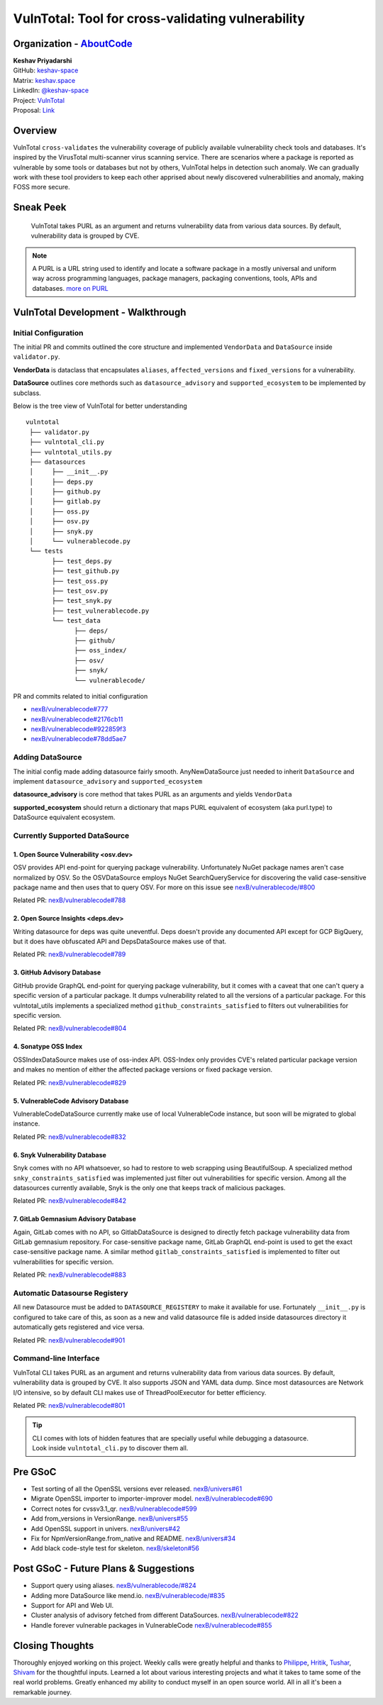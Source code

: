VulnTotal: Tool for cross-validating vulnerability
==================================================

Organization - `AboutCode <https://www.aboutcode.org>`_
-----------------------------------------------------------
| **Keshav Priyadarshi**
| GitHub: `keshav-space <https://github.com/keshav-space>`_
| Matrix: `keshav.space <https://matrix.to/#/@keshav.space:matrix.org>`_
| LinkedIn: `@keshav-space <https://www.linkedin.com/in/keshav-space>`_
| Project: `VulnTotal <https://github.com/nexB/vulnerablecode/tree/main/vulntotal>`_
| Proposal: `Link <https://docs.google.com/document/d/1it5eKwIiSsnuKuMAPhP1SoYiq412bdPmuAWNN25ZVAY/edit>`_

Overview
---------

VulnTotal ``cross-validates`` the vulnerability coverage of publicly available
vulnerability check tools and databases. It's inspired by the VirusTotal
multi-scanner virus scanning service. There are scenarios where a package
is reported as vulnerable by some tools or databases but not by others,
VulnTotal helps in detection such anomaly. We can gradually work with
these tool providers to keep each other apprised about newly discovered
vulnerabilities and anomaly, making FOSS more secure.

Sneak Peek
-----------------

.. figure:: https://user-images.githubusercontent.com/44315208/188985807-b13e2c08-dd5c-40ec-8f8d-6b15b6d6f4db.gif

   VulnTotal takes PURL as an argument and returns vulnerability data from various data sources.
   By default, vulnerability data is grouped by CVE.

.. note::
   A PURL is a URL string used to identify and locate a software package in a mostly universal and uniform
   way across programming languages, package managers, packaging conventions, tools, APIs and databases.
   `more on PURL <https://github.com/package-url>`_

VulnTotal Development - Walkthrough
------------------------------------

Initial Configuration
^^^^^^^^^^^^^^^^^^^^^^^^

The initial PR and commits outlined the core structure and implemented
``VendorData`` and ``DataSource`` inside ``validator.py``.

**VendorData** is dataclass that encapsulates ``aliases``,
``affected_versions`` and ``fixed_versions`` for a vulnerability.

**DataSource** outlines core methords such as ``datasource_advisory`` and
``supported_ecosystem`` to be implemented by subclass.


Below is the tree view of VulnTotal for better understanding ::

    vulntotal
     ├── validator.py
     ├── vulntotal_cli.py
     ├── vulntotal_utils.py
     ├── datasources
     │     ├── __init__.py
     │     ├── deps.py
     │     ├── github.py
     │     ├── gitlab.py
     │     ├── oss.py
     │     ├── osv.py
     │     ├── snyk.py
     │     └── vulnerablecode.py
     └── tests
           ├── test_deps.py
           ├── test_github.py
           ├── test_oss.py
           ├── test_osv.py
           ├── test_snyk.py
           ├── test_vulnerablecode.py
           └── test_data
                 ├── deps/
                 ├── github/
                 ├── oss_index/
                 ├── osv/
                 ├── snyk/
                 └── vulnerablecode/

PR and commits related to initial configuration

* `nexB/vulnerablecode#777 <https://github.com/nexB/vulnerablecode/pull/777>`_
* `nexB/vulnerablecode#2176cb11 <https://github.com/nexB/vulnerablecode/commit/2176cb119614b0381ebd56551779266747f9a871>`_
* `nexB/vulnerablecode#922859f3 <https://github.com/nexB/vulnerablecode/commit/922859f3c198eb0e78b51f0f4600bbb872059bed>`_
* `nexB/vulnerablecode#78dd5ae7 <https://github.com/nexB/vulnerablecode/commit/78dd5ae7f736874b05764b935968e2e79559feb1>`_

Adding DataSource
^^^^^^^^^^^^^^^^^^

The initial config made adding datasource fairly smooth. AnyNewDataSource just needed to
inherit ``DataSource`` and implement ``datasource_advisory`` and ``supported_ecosystem``

**datasource_advisory** is core method that takes PURL as an arguments and yields ``VendorData``

**supported_ecosystem** should return a dictionary that maps PURL equivalent of ecosystem 
(aka purl.type) to DataSource equivalent ecosystem.


Currently Supported DataSource
^^^^^^^^^^^^^^^^^^^^^^^^^^^^^^^^^^

1. Open Source Vulnerability <osv.dev>
+++++++++++++++++++++++++++++++++++++++++

OSV provides API end-point for querying package vulnerability. Unfortunately NuGet package names aren't
case normalized by OSV. So the OSVDataSource employs NuGet SearchQueryService for
discovering the valid case-sensitive package name and then uses that to query OSV.
For more on this issue see `nexB/vulnerablecode/#800 <https://github.com/nexB/vulnerablecode/issues/800>`_

Related PR: `nexB/vulnerablecode#788 <https://github.com/nexB/vulnerablecode/pull/788>`_


2. Open Source Insights <deps.dev>
++++++++++++++++++++++++++++++++++++

Writing datasource for deps was quite uneventful. Deps doesn't provide any documented API except
for GCP BigQuery, but it does have obfuscated API and DepsDataSource makes use of that.

Related PR: `nexB/vulnerablecode#789 <https://github.com/nexB/vulnerablecode/pull/789>`_


3. GitHub Advisory Database
++++++++++++++++++++++++++++

GitHub provide GraphQL end-point for querying package vulnerability, but it comes with a caveat
that one can't query a specific version of a particular package. It dumps vulnerability related to
all the versions of a particular package. For this vulntotal_utils implements a specialized method
``github_constraints_satisfied`` to filters out vulnerabilities for specific version.

Related PR: `nexB/vulnerablecode#804 <https://github.com/nexB/vulnerablecode/pull/804>`_


4. Sonatype OSS Index
+++++++++++++++++++++++++

OSSIndexDataSource makes use of oss-index API. OSS-Index only provides CVE's related
particular package version and makes no mention of either the affected package versions
or fixed package version.

Related PR: `nexB/vulnerablecode#829 <https://github.com/nexB/vulnerablecode/pull/829>`_


5. VulnerableCode Advisory Database
++++++++++++++++++++++++++++++++++++++

VulnerableCodeDataSource currently make use of local VulnerableCode instance, but soon
will be migrated to global instance.

Related PR: `nexB/vulnerablecode#832 <https://github.com/nexB/vulnerablecode/pull/832>`_


6. Snyk Vulnerability Database
+++++++++++++++++++++++++++++++++++

Snyk comes with no API whatsoever, so had to restore to web scrapping using BeautifulSoup.
A specialized method ``snky_constraints_satisfied`` was implemented just filter out
vulnerabilities for specific version.
Among all the datasources currently available, Snyk is the only one that keeps track
of malicious packages.


Related PR: `nexB/vulnerablecode#842 <https://github.com/nexB/vulnerablecode/pull/842>`_


7. GitLab Gemnasium Advisory Database
+++++++++++++++++++++++++++++++++++++++++

Again, GitLab comes with no API, so GitlabDataSource is designed to directly
fetch package vulnerability data from GitLab gemnasium
repository. For case-sensitive package name, GitLab GraphQL end-point is
used to get the exact case-sensitive package name.
A similar method ``gitlab_constraints_satisfied`` is implemented to filter out
vulnerabilities for specific version.

Related PR: `nexB/vulnerablecode#883 <https://github.com/nexB/vulnerablecode/pull/883>`_


Automatic Datasourse Registery
^^^^^^^^^^^^^^^^^^^^^^^^^^^^^^

All new Datasource must be added to ``DATASOURCE_REGISTERY`` to make it available for use.
Fortunately ``__init__.py`` is configured to take care of this, as soon as a new and valid
datasource file is added inside datasources directory it automatically gets registered
and vice versa.

Related PR: `nexB/vulnerablecode#901 <https://github.com/nexB/vulnerablecode/pull/901>`_

Command-line Interface
^^^^^^^^^^^^^^^^^^^^^^^^^^^^

VulnTotal CLI takes PURL as an argument and returns vulnerability data from various data sources.
By default, vulnerability data is grouped by CVE. It also supports JSON and YAML data dump.
Since most datasources are Network I/O intensive, so by default CLI makes use of ThreadPoolExecutor
for better efficiency.

Related PR: `nexB/vulnerablecode#801 <https://github.com/nexB/vulnerablecode/pull/801>`_

.. tip::
   | CLI comes with lots of hidden features that are specially useful while debugging a datasource.
   | Look inside ``vulntotal_cli.py`` to discover them all.

Pre GSoC
----------

* Test sorting of all the OpenSSL versions ever released.  `nexB/univers#61 <https://github.com/nexB/univers/pull/61>`_
* Migrate OpenSSL importer to importer-improver model.  `nexB/vulnerablecode#690 <https://github.com/nexB/vulnerablecode/pull/690>`_
* Correct notes for cvssv3.1_qr.  `nexB/vulnerablecode#599 <https://github.com/nexB/vulnerablecode/pull/599>`_
* Add from_versions in VersionRange.  `nexB/univers#55 <https://github.com/nexB/univers/pull/55>`_
* Add OpenSSL support in univers.  `nexB/univers#42 <https://github.com/nexB/univers/pull/42>`_
* Fix for NpmVersionRange.from_native and README.  `nexB/univers#34 <https://github.com/nexB/univers/pull/34>`_
* Add black code-style test for skeleton.  `nexB/skeleton#56 <https://github.com/nexB/skeleton/pull/56>`_

Post GSoC - Future Plans & Suggestions
---------------------------------------

* Support query using aliases. `nexB/vulnerablecode/#824 <https://github.com/nexB/vulnerablecode/issues/824>`_
* Adding more DataSource like mend.io. `nexB/vulnerablecode/#835 <https://github.com/nexB/vulnerablecode/issues/835>`_
* Support for API and Web UI.
* Cluster analysis of advisory fetched from different DataSources. `nexB/vulnerablecode#822 <https://github.com/nexB/vulnerablecode/issues/822>`_
* Handle forever vulnerable packages in VulnerableCode `nexB/vulnerablecode#855 <https://github.com/nexB/vulnerablecode/issues/855>`_


Closing Thoughts
-------------------

Thoroughly enjoyed working on this project. Weekly calls were greatly helpful and thanks to
`Philippe <https://github.com/pombredanne>`_, `Hritik <https://github.com/hritik14>`_,
`Tushar <https://github.com/TG1999>`_, `Shivam <https://github.com/sbs2001>`_ for the
thoughtful inputs. Learned a lot about various interesting projects and what it takes
to tame some of the real world problems. Greatly enhanced my ability to conduct myself
in an open source world. All in all it's been a remarkable journey.

